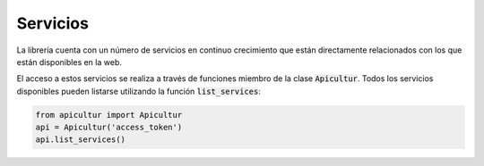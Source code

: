 
Servicios
=========
La librería cuenta con un número de servicios en continuo crecimiento
que están directamente relacionados con los que están disponibles en
la web.

El acceso a estos servicios se realiza a través de funciones miembro de
la clase :code:`Apicultur`. Todos los servicios disponibles pueden listarse
utilizando la función :code:`list_services`:

.. code:: python

    from apicultur import Apicultur
    api = Apicultur('access_token')
    api.list_services()


.. TODO:: Hay que hacer una buena clasificación y tener muy claros
          los métodos que se utilizan para llamar a cada uno de
          ellos y los argumentos que aceptan. Probablemente se
          pueda construir automáticamente partiendo de los datos
          de cada servicio, pero eso lo dejamos para más adelante.
